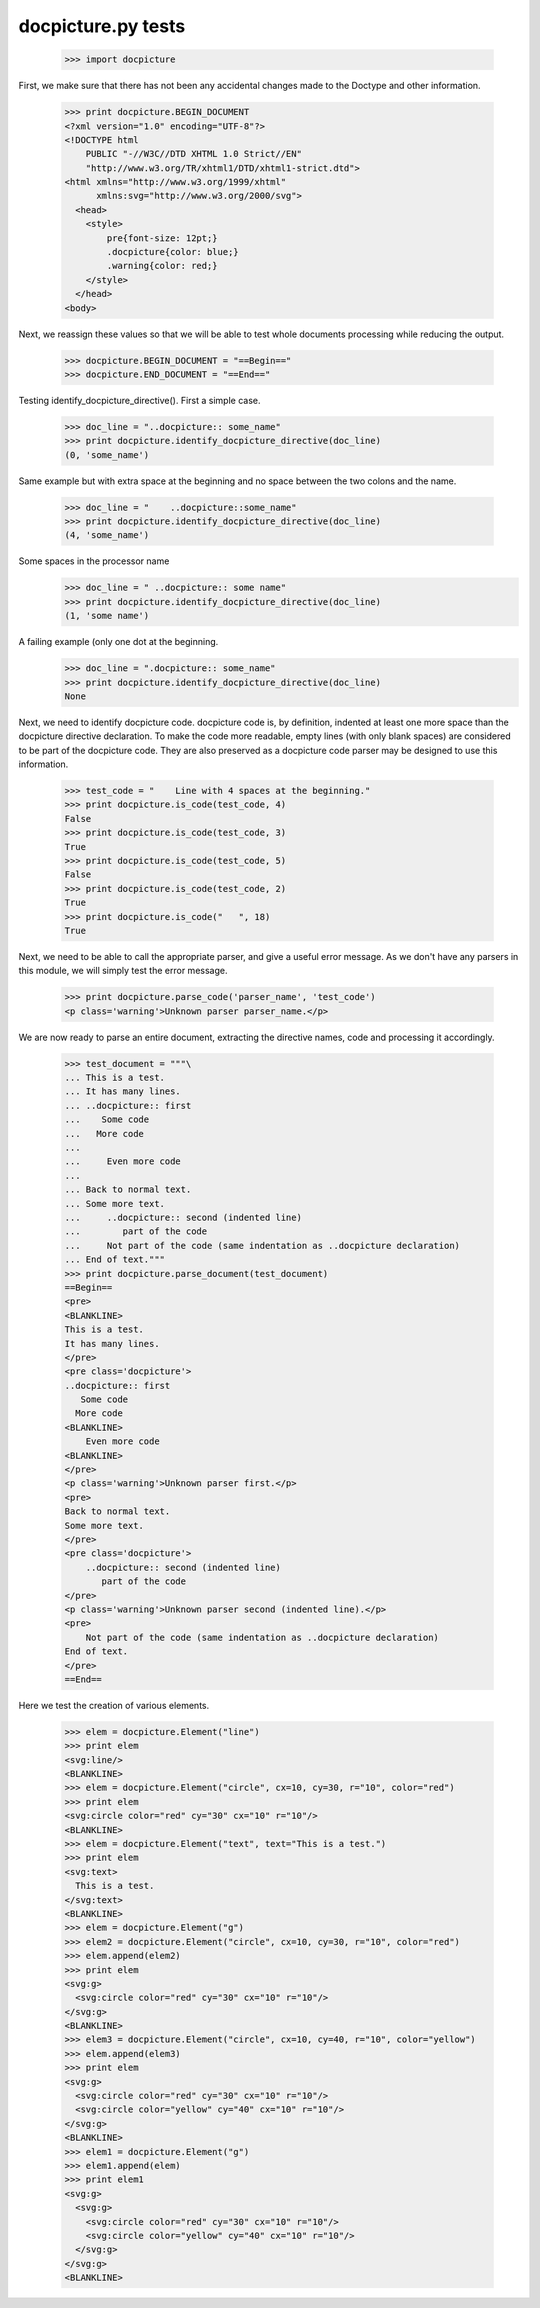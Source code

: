 docpicture.py tests
====================


    >>> import docpicture

First, we make sure that there has not been any accidental changes made
to the Doctype and other information.
    >>> print docpicture.BEGIN_DOCUMENT
    <?xml version="1.0" encoding="UTF-8"?>
    <!DOCTYPE html
        PUBLIC "-//W3C//DTD XHTML 1.0 Strict//EN"
        "http://www.w3.org/TR/xhtml1/DTD/xhtml1-strict.dtd">
    <html xmlns="http://www.w3.org/1999/xhtml"
          xmlns:svg="http://www.w3.org/2000/svg">
      <head>
        <style>
            pre{font-size: 12pt;}
            .docpicture{color: blue;}
            .warning{color: red;}
        </style>
      </head>
    <body>

Next, we reassign these values so that we will be able to test
whole documents processing while reducing the output.

    >>> docpicture.BEGIN_DOCUMENT = "==Begin=="
    >>> docpicture.END_DOCUMENT = "==End=="


Testing identify_docpicture_directive(). First a simple case.

    >>> doc_line = "..docpicture:: some_name"
    >>> print docpicture.identify_docpicture_directive(doc_line)
    (0, 'some_name')

Same example but with extra space at the beginning and no space between the two
colons and the name.
    >>> doc_line = "    ..docpicture::some_name"
    >>> print docpicture.identify_docpicture_directive(doc_line)
    (4, 'some_name')

Some spaces in the processor name
    >>> doc_line = " ..docpicture:: some name"
    >>> print docpicture.identify_docpicture_directive(doc_line)
    (1, 'some name')

A failing example (only one dot at the beginning.
    >>> doc_line = ".docpicture:: some_name"
    >>> print docpicture.identify_docpicture_directive(doc_line)
    None

Next, we need to identify docpicture code.  docpicture code is,
by definition, indented at least one more space than the docpicture directive
declaration.  To make the code more readable, empty lines (with only blank
spaces) are considered to be part of the docpicture code.  They are also
preserved as a docpicture code parser may be designed to use this information.

    >>> test_code = "    Line with 4 spaces at the beginning."
    >>> print docpicture.is_code(test_code, 4)
    False
    >>> print docpicture.is_code(test_code, 3)
    True
    >>> print docpicture.is_code(test_code, 5)
    False
    >>> print docpicture.is_code(test_code, 2)
    True
    >>> print docpicture.is_code("   ", 18)
    True

Next, we need to be able to call the appropriate parser, and give a useful
error message.  As we don't have any parsers in this module, we will
simply test the error message.

    >>> print docpicture.parse_code('parser_name', 'test_code')
    <p class='warning'>Unknown parser parser_name.</p>


We are now ready to parse an entire document, extracting
the directive names, code and processing it accordingly.

    >>> test_document = """\
    ... This is a test.
    ... It has many lines.
    ... ..docpicture:: first
    ...    Some code
    ...   More code
    ... 
    ...     Even more code
    ...
    ... Back to normal text.
    ... Some more text.
    ...     ..docpicture:: second (indented line)
    ...        part of the code
    ...     Not part of the code (same indentation as ..docpicture declaration)
    ... End of text."""
    >>> print docpicture.parse_document(test_document)
    ==Begin==
    <pre>
    <BLANKLINE>
    This is a test.
    It has many lines.
    </pre>
    <pre class='docpicture'>
    ..docpicture:: first
       Some code
      More code
    <BLANKLINE>
        Even more code
    <BLANKLINE>
    </pre>
    <p class='warning'>Unknown parser first.</p>
    <pre>
    Back to normal text.
    Some more text.
    </pre>
    <pre class='docpicture'>
        ..docpicture:: second (indented line)
           part of the code
    </pre>
    <p class='warning'>Unknown parser second (indented line).</p>
    <pre>
        Not part of the code (same indentation as ..docpicture declaration)
    End of text.
    </pre>
    ==End==

Here we test the creation of various elements.


    >>> elem = docpicture.Element("line")
    >>> print elem
    <svg:line/>
    <BLANKLINE>
    >>> elem = docpicture.Element("circle", cx=10, cy=30, r="10", color="red")
    >>> print elem
    <svg:circle color="red" cy="30" cx="10" r="10"/>
    <BLANKLINE>
    >>> elem = docpicture.Element("text", text="This is a test.")
    >>> print elem
    <svg:text>
      This is a test.
    </svg:text>
    <BLANKLINE>
    >>> elem = docpicture.Element("g")
    >>> elem2 = docpicture.Element("circle", cx=10, cy=30, r="10", color="red")
    >>> elem.append(elem2)
    >>> print elem
    <svg:g>
      <svg:circle color="red" cy="30" cx="10" r="10"/>
    </svg:g>
    <BLANKLINE>
    >>> elem3 = docpicture.Element("circle", cx=10, cy=40, r="10", color="yellow")
    >>> elem.append(elem3)
    >>> print elem
    <svg:g>
      <svg:circle color="red" cy="30" cx="10" r="10"/>
      <svg:circle color="yellow" cy="40" cx="10" r="10"/>
    </svg:g>
    <BLANKLINE>
    >>> elem1 = docpicture.Element("g")
    >>> elem1.append(elem)
    >>> print elem1
    <svg:g>
      <svg:g>
        <svg:circle color="red" cy="30" cx="10" r="10"/>
        <svg:circle color="yellow" cy="40" cx="10" r="10"/>
      </svg:g>
    </svg:g>
    <BLANKLINE>
